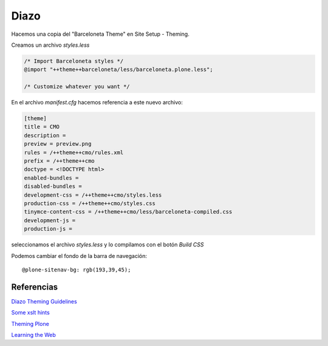 Diazo
=====

Hacemos una copia del "Barceloneta Theme" en Site Setup - Theming.

Creamos un archivo `styles.less`

.. code-block:: console

    /* Import Barceloneta styles */
    @import "++theme++barceloneta/less/barceloneta.plone.less";

    /* Customize whatever you want */

En el archivo `manifest.cfg` hacemos referencia a este nuevo archivo:

.. code-block:: console

    [theme]
    title = CMO
    description =
    preview = preview.png
    rules = /++theme++cmo/rules.xml
    prefix = /++theme++cmo
    doctype = <!DOCTYPE html>
    enabled-bundles =
    disabled-bundles =
    development-css = /++theme++cmo/styles.less
    production-css = /++theme++cmo/styles.css
    tinymce-content-css = /++theme++cmo/less/barceloneta-compiled.css
    development-js =
    production-js =

seleccionamos el archivo `styles.less` y lo compilamos con el botón `Build CSS`

Podemos cambiar el fondo de la barra de navegación::

    @plone-sitenav-bg: rgb(193,39,45);



Referencias
-----------


`Diazo Theming Guidelines <https://plone-theming-with-diazo.readthedocs.org/en/latest/index.html>`_

`Some xslt hints <https://www.nathanvangheem.com/news/new-diazo-theme-and-some-xslt-hints>`_

`Theming Plone <http://docs.plone.org/adapt-and-extend/theming/index.html>`_

`Learning the Web <https://developer.mozilla.org/en-US/Learn/Getting_started_with_the_web>`_

